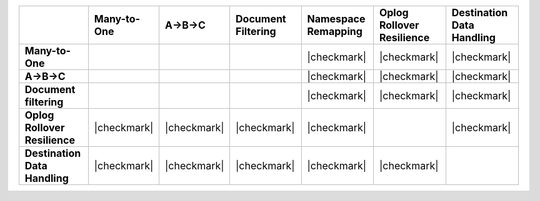 .. list-table::
   :header-rows: 1
   :stub-columns: 1
   :class: compatibility

   * - 
     - Many-to-One
     - A->B->C
     - Document Filtering
     - Namespace Remapping 
     - Oplog Rollover Resilience
     - Destination Data Handling 

   * - Many-to-One
     -
     - 
     - 
     - |checkmark|
     - |checkmark|
     - |checkmark|

   * - A->B->C
     - 
     - 
     - 
     - |checkmark|
     - |checkmark|
     - |checkmark|

   * - Document filtering 
     - 
     - 
     - 
     - |checkmark|
     - |checkmark|
     - |checkmark|

   * - Oplog Rollover Resilience
     - |checkmark|
     - |checkmark|
     - |checkmark|
     - |checkmark|
     - 
     - |checkmark|

   * - Destination Data Handling 
     - |checkmark|
     - |checkmark|
     - |checkmark|
     - |checkmark|
     - |checkmark|
     - 